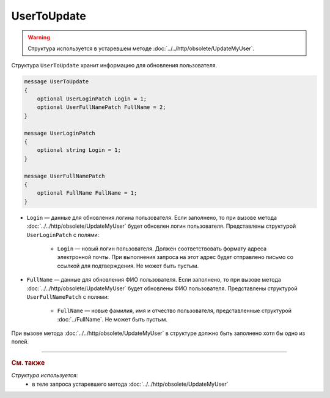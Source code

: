 UserToUpdate
============

.. warning::
	Структура используется в устаревшем методе :doc:`../../http/obsolete/UpdateMyUser`.

Структура ``UserToUpdate`` хранит информацию для обновления пользователя.

.. code-block:: protobuf

    message UserToUpdate
    {
        optional UserLoginPatch Login = 1;
        optional UserFullNamePatch FullName = 2;
    }

    message UserLoginPatch
    {
        optional string Login = 1;
    }

    message UserFullNamePatch
    {
        optional FullName FullName = 1;
    }

- ``Login`` — данные для обновления логина пользователя. Если заполнено, то при вызове метода :doc:`../../http/obsolete/UpdateMyUser` будет обновлен логин пользователя. Представлены структурой ``UserLoginPatch`` с полями:

	- ``Login`` — новый логин пользователя. Должен соответствовать формату адреса электронной почты. При выполнения запроса на этот адрес будет отправлено письмо со ссылкой для подтверждения. Не может быть пустым.

- ``FullName`` — данные для обновления ФИО пользователя. Если заполнено, то при вызове метода :doc:`../../http/obsolete/UpdateMyUser` будет обновлены ФИО пользователя.  Представлены структурой ``UserFullNamePatch`` с полями:

	- ``FullName`` — новые фамилия, имя и отчество пользователя, представленные структурой :doc:`../FullName`. Не может быть пустым.

При вызове метода :doc:`../../http/obsolete/UpdateMyUser` в структуре должно быть заполнено хотя бы одно из полей.


----

.. rubric:: См. также

*Структура используется:*
	- в теле запроса устаревшего метода :doc:`../../http/obsolete/UpdateMyUser`